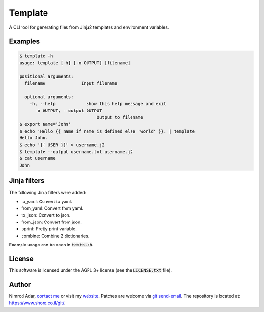 Template
########

A CLI tool for generating files from Jinja2 templates and environment variables.

Examples
--------

.. code:: shell

    $ template -h
    usage: template [-h] [-o OUTPUT] [filename]

    positional arguments:
      filename              Input filename

      optional arguments:
        -h, --help            show this help message and exit
          -o OUTPUT, --output OUTPUT
                                  Output to filename
    $ export name='John'
    $ echo 'Hello {{ name if name is defined else 'world' }}. | template
    Hello John.
    $ echo '{{ USER }}' > username.j2
    $ template --output username.txt username.j2
    $ cat username
    John


Jinja filters
-------------

The following Jinja filters were added:

- to_yaml: Convert to yaml.
- from_yaml: Convert from yaml.
- to_json: Convert to json.
- from_json: Convert from json.
- pprint: Pretty print variable.
- combine: Combine 2 dictionaries.

Example usage can be seen in :code:`tests.sh`.


License
-------

This software is licensed under the AGPL 3+ license (see the :code:`LICENSE.txt`
file).

Author
------

Nimrod Adar, `contact me <nimrod@shore.co.il>`_ or visit my `website
<https://www.shore.co.il/>`_. Patches are welcome via `git send-email
<http://git-scm.com/book/en/v2/Git-Commands-Email>`_. The repository is located
at: https://www.shore.co.il/git/.
